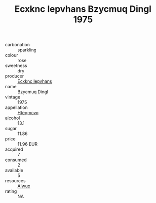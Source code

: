 :PROPERTIES:
:ID:                     4b1b8c13-e890-40c8-a927-1b18452cd718
:END:
#+TITLE: Ecxknc Iepvhans Bzycmuq Dingl 1975

- carbonation :: sparkling
- colour :: rose
- sweetness :: dry
- producer :: [[id:e9b35e4c-e3b7-4ed6-8f3f-da29fba78d5b][Ecxknc Iepvhans]]
- name :: Bzycmuq Dingl
- vintage :: 1975
- appellation :: [[id:a8de29ee-8ff1-4aea-9510-623357b0e4e5][Hteqmcvq]]
- alcohol :: 13.1
- sugar :: 11.86
- price :: 11.96 EUR
- acquired :: 7
- consumed :: 2
- available :: 5
- resources :: [[id:47e01a18-0eb9-49d9-b003-b99e7e92b783][Aiwuo]]
- rating :: NA


